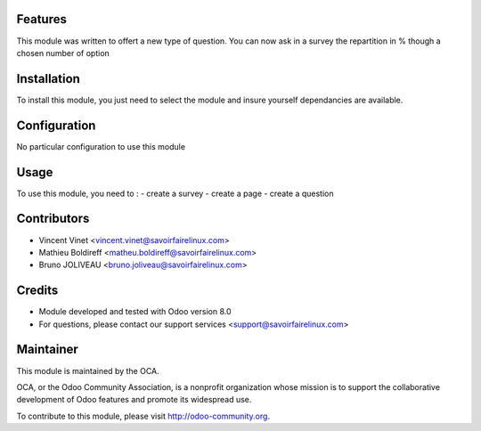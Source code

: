 Features
========

This module was written to offert a new type of question. 
You can now ask in a survey the repartition in % though a chosen number of option 

Installation
============

To install this module, you just need to select the module and insure yourself dependancies are available.

Configuration
=============

No particular configuration to use this module

Usage
=====

To use this module, you need to :
- create a survey
- create a page
- create a question

Contributors
============

* Vincent Vinet <vincent.vinet@savoirfairelinux.com>
* Mathieu Boldireff <matheu.boldireff@savoirfairelinux.com>
* Bruno JOLIVEAU <bruno.joliveau@savoirfairelinux.com>

Credits
=======

* Module developed and tested with Odoo version 8.0
* For questions, please contact our support services <support@savoirfairelinux.com>

Maintainer
==========

This module is maintained by the OCA.

OCA, or the Odoo Community Association, is a nonprofit organization whose mission is to support the collaborative development of Odoo features and promote its widespread use.

To contribute to this module, please visit http://odoo-community.org.
